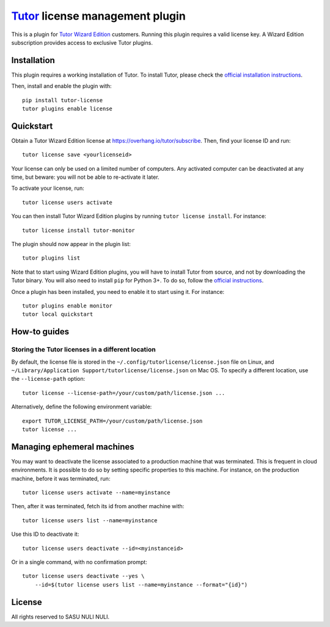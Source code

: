 `Tutor <https://docs.tutor.overhang.io>`__ license management plugin
====================================================================

This is a plugin for `Tutor Wizard Edition <https://overhang.io/tutor/>`__ customers. Running this plugin requires a valid license key. A Wizard Edition subscription provides access to exclusive Tutor plugins.


Installation
------------

This plugin requires a working installation of Tutor. To install Tutor, please check the `official installation instructions <https://docs.tutor.overhang.io/install.html>`__.

Then, install and enable the plugin with::

    pip install tutor-license
    tutor plugins enable license

Quickstart
----------

Obtain a Tutor Wizard Edition license at https://overhang.io/tutor/subscribe. Then, find your license ID and run::

    tutor license save <yourlicenseid>

Your license can only be used on a limited number of computers. Any activated computer can be deactivated at any time, but beware: you will not be able to re-activate it later.

To activate your license, run::

    tutor license users activate

You can then install Tutor Wizard Edition plugins by running ``tutor license install``. For instance::

    tutor license install tutor-monitor

The plugin should now appear in the plugin list::

    tutor plugins list

Note that to start using Wizard Edition plugins, you will have to install Tutor from source, and not by downloading the Tutor binary. You will also need to install ``pip`` for Python 3+. To do so, follow the `official instructions <https://pip.pypa.io/en/stable/installing/>`__.

Once a plugin has been installed, you need to enable it to start using it. For instance::

    tutor plugins enable monitor
    tutor local quickstart

How-to guides
-------------

Storing the Tutor licenses in a different location
~~~~~~~~~~~~~~~~~~~~~~~~~~~~~~~~~~~~~~~~~~~~~~~~~~

By default, the license file is stored in the ``~/.config/tutorlicense/license.json`` file on Linux, and ``~/Library/Application Support/tutorlicense/license.json`` on Mac OS. To specify a different location, use the ``--license-path`` option::

    tutor license --license-path=/your/custom/path/license.json ...

Alternatively, define the following environment variable::

    export TUTOR_LICENSE_PATH=/your/custom/path/license.json
    tutor license ...

Managing ephemeral machines
---------------------------

You may want to deactivate the license associated to a production machine that was terminated. This is frequent in cloud environments. It is possible to do so by setting specific properties to this machine. For instance, on the production machine, before it was terminated, run::

    tutor license users activate --name=myinstance

Then, after it was terminated, fetch its id from another machine with::

    tutor license users list --name=myinstance

Use this ID to deactivate it::

    tutor license users deactivate --id=<myinstanceid>

Or in a single command, with no confirmation prompt::

    tutor license users deactivate --yes \
        --id=$(tutor license users list --name=myinstance --format="{id}")

License
-------

All rights reserved to SASU NULI NULI.